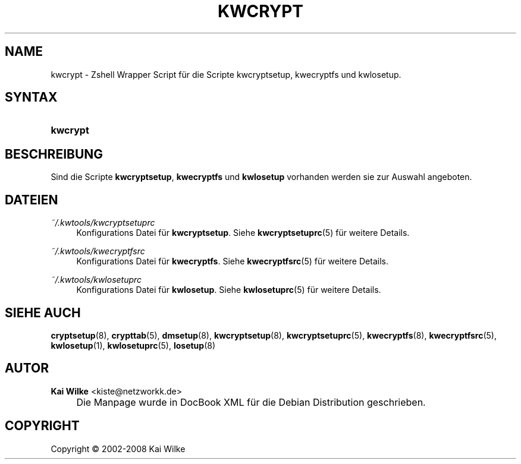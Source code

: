 .\"     Title: KWCRYPT
.\"    Author: Kai Wilke <kiste@netzworkk.de>
.\" Generator: DocBook XSL Stylesheets v1.73.2 <http://docbook.sf.net/>
.\"      Date: 11/16/2008
.\"    Manual: Handbuch f\(:ur kwcrypt
.\"    Source: Version 0.0.3
.\"
.TH "KWCRYPT" "8" "11/16/2008" "Version 0.0.3" "Handbuch f\(:ur kwcrypt"
.\" disable hyphenation
.nh
.\" disable justification (adjust text to left margin only)
.ad l
.SH "NAME"
kwcrypt \- Zshell Wrapper Script f\(:ur die Scripte kwcryptsetup, kwecryptfs und kwlosetup.
.SH "SYNTAX"
.HP 8
\fBkwcrypt\fR
.SH "BESCHREIBUNG"
.PP
Sind die Scripte
\fBkwcryptsetup\fR,
\fBkwecryptfs\fR
und
\fBkwlosetup\fR
vorhanden werden sie zur Auswahl angeboten\&.
.SH "DATEIEN"
.PP
\fI~/\&.kwtools/kwcryptsetuprc\fR
.RS 4
Konfigurations Datei f\(:ur
\fBkwcryptsetup\fR\&. Siehe
\fBkwcryptsetuprc\fR(5)
f\(:ur weitere Details\&.
.RE
.PP
\fI~/\&.kwtools/kwecryptfsrc\fR
.RS 4
Konfigurations Datei f\(:ur
\fBkwecryptfs\fR\&. Siehe
\fBkwecryptfsrc\fR(5)
f\(:ur weitere Details\&.
.RE
.PP
\fI~/\&.kwtools/kwlosetuprc\fR
.RS 4
Konfigurations Datei f\(:ur
\fBkwlosetup\fR\&. Siehe
\fBkwlosetuprc\fR(5)
f\(:ur weitere Details\&.
.RE
.SH "SIEHE AUCH"
.PP
\fBcryptsetup\fR(8),
\fBcrypttab\fR(5),
\fBdmsetup\fR(8),
\fBkwcryptsetup\fR(8),
\fBkwcryptsetuprc\fR(5),
\fBkwecryptfs\fR(8),
\fBkwecryptfsrc\fR(5),
\fBkwlosetup\fR(1),
\fBkwlosetuprc\fR(5),
\fBlosetup\fR(8)
.SH "AUTOR"
.PP
\fBKai Wilke\fR <\&kiste@netzworkk\&.de\&>
.sp -1n
.IP "" 4
Die Manpage wurde in DocBook XML f\(:ur die Debian Distribution geschrieben\&.
.SH "COPYRIGHT"
Copyright \(co 2002-2008 Kai Wilke
.br
